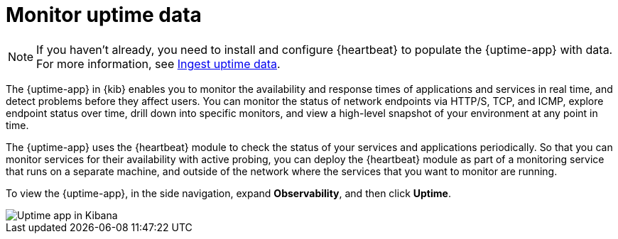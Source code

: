 [[monitor-uptime]]
= Monitor uptime data

[NOTE]
=====
If you haven't already, you need to install and configure {heartbeat} to populate
the {uptime-app} with data. For more information, see <<ingest-uptime,Ingest uptime data>>.
=====

The {uptime-app} in {kib} enables you to monitor the availability and response times
of applications and services in real time, and detect problems before they affect users.
You can monitor the status of network endpoints via HTTP/S, TCP, and ICMP, explore
endpoint status over time, drill down into specific monitors, and view a high-level
snapshot of your environment at any point in time.

The {uptime-app} uses the {heartbeat} module to check the status of your services
and applications periodically. So that you can monitor services for their availability with active
probing, you can deploy the {heartbeat} module as part of a monitoring service that runs on
a separate machine, and outside of the network where the services that you want
to monitor are running.

To view the {uptime-app}, in the side navigation, expand *Observability*, and then click *Uptime*.

[role="screenshot"]
image::images/uptime-app.png[Uptime app in Kibana]






